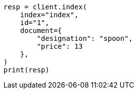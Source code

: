 // This file is autogenerated, DO NOT EDIT
// how-to/search-speed.asciidoc:116

[source, python]
----
resp = client.index(
    index="index",
    id="1",
    document={
        "designation": "spoon",
        "price": 13
    },
)
print(resp)
----
